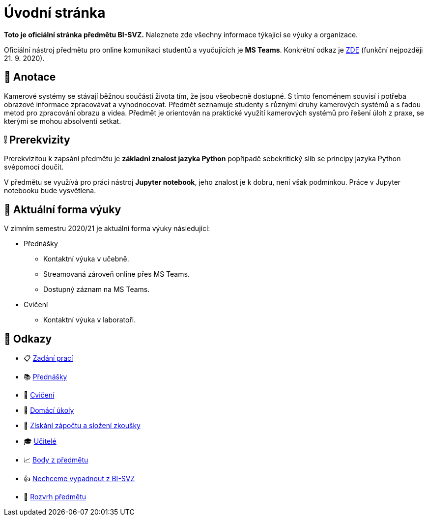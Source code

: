 = Úvodní stránka

*Toto je oficiální stránka předmětu BI-SVZ.* Naleznete zde všechny informace týkající se výuky a organizace.

Oficiální nástroj předmětu pro online komunikaci studentů a vyučujících je **MS Teams**. Konkrétní odkaz je https://www..cz/[ZDE] (funkční nejpozději 21. 9. 2020).

== 🔖 Anotace

Kamerové systémy se stávají běžnou součástí života tím, že jsou všeobecně dostupné. S tímto fenoménem souvisí i potřeba obrazové informace zpracovávat a vyhodnocovat. Předmět seznamuje studenty s různými druhy kamerových systémů a s řadou metod pro zpracování obrazu a videa. Předmět je orientován na praktické využití kamerových systémů pro řešení úloh z praxe, se kterými se mohou absolventi setkat.

== ❕ Prerekvizity

Prerekvizitou k zapsání předmětu je *základní znalost jazyka Python* popřípadě sebekritický slib se principy jazyka Python svépomocí doučit. 

V předmětu se využívá pro práci nástroj *Jupyter notebook*, jeho znalost je k dobru, není však podmínkou. Práce v Jupyter notebooku bude vysvětlena.

== 🦠 Aktuální forma výuky
V zimním semestru 2020/21 je aktuální forma výuky následující:

* Přednášky
** Kontaktní výuka v učebně.
** Streamovaná zároveň online přes MS Teams.
** Dostupný záznam na MS Teams.
* Cvičení
** Kontaktní výuka v laboratoři.


== 🔗 Odkazy

* 📋 https://tiny.cc/improlab_zadani_praci[Zadání prací]
* 📚 xref:lectures/index#[Přednášky]
* 📙 xref:tutorials/index#[Cvičení]
* 📑 xref:homeworks/index#[Domácí úkoly]
* 🤸 xref:classification/index#[Získání zápočtu a složení zkoušky]
* 🎓 xref:teachers/index#[Učitelé]
* 📈 https://grades.fit.cvut.cz/[Body z předmětu]
* 👍 https://www.facebook.com/groups/219262205443063/[Nechceme vypadnout z BI-SVZ]
* 📆 https://timetable.fit.cvut.cz/new/courses/BI-SVZ[Rozvrh předmětu]

